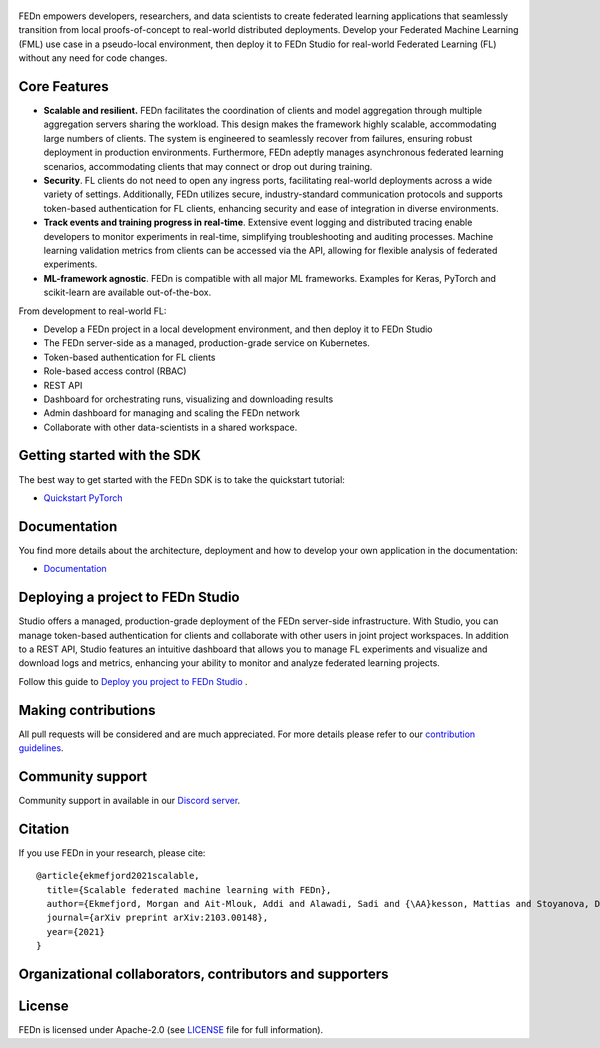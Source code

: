.. figure:: https://thumb.tildacdn.com/tild6637-3937-4565-b861-386330386132/-/resize/560x/-/format/webp/FEDn_logo.png
   :alt: FEDn logo

.. image:: https://github.com/scaleoutsystems/fedn/actions/workflows/integration-tests.yaml/badge.svg
   :target: https://github.com/scaleoutsystems/fedn/actions/workflows/integration-tests.yaml

.. image:: https://badgen.net/badge/icon/discord?icon=discord&label
   :target: https://discord.gg/KMg4VwszAd

.. image:: https://readthedocs.org/projects/fedn/badge/?version=latest&style=flat
   :target: https://fedn.readthedocs.io

FEDn empowers developers, researchers, and data scientists to create federated learning applications that seamlessly transition from local proofs-of-concept to real-world distributed deployments. Develop your Federated Machine Learning (FML) use case in a pseudo-local environment, then deploy it to FEDn Studio for real-world Federated Learning (FL) without any need for code changes.

Core Features
=============

-  **Scalable and resilient.** FEDn facilitates the coordination of clients and model aggregation through multiple aggregation servers sharing the workload. This design makes the framework highly scalable, accommodating large numbers of clients. The system is engineered to seamlessly recover from failures, ensuring robust deployment in production environments. Furthermore, FEDn adeptly manages asynchronous federated learning scenarios, accommodating clients that may connect or drop out during training.

-  **Security**. FL clients do not need to open any ingress ports, facilitating real-world deployments across a wide variety of settings. Additionally, FEDn utilizes secure, industry-standard communication protocols and supports token-based authentication for FL clients, enhancing security and ease of integration in diverse environments.   

-  **Track events and training progress in real-time**. Extensive event logging and distributed tracing enable developers to monitor experiments in real-time, simplifying troubleshooting and auditing processes. Machine learning validation metrics from clients can be accessed via the API, allowing for flexible analysis of federated experiments. 

-  **ML-framework agnostic**. FEDn is compatible with all major ML frameworks. Examples for Keras, PyTorch and scikit-learn are
   available out-of-the-box.

From development to real-world FL: 

-  Develop a FEDn project in a local development environment, and then deploy it to FEDn Studio
-  The FEDn server-side as a managed, production-grade service on Kubernetes. 
-  Token-based authentication for FL clients  
-  Role-based access control (RBAC)
-  REST API 
-  Dashboard for orchestrating runs, visualizing and downloading results
-  Admin dashboard for managing and scaling the FEDn network 
-  Collaborate with other data-scientists in a shared workspace. 



Getting started with the SDK
===============

The best way to get started with the FEDn SDK is to take the quickstart tutorial: 

- `Quickstart PyTorch <https://fedn.readthedocs.io/en/latest/quickstart.html>`__

Documentation
=============
You find more details about the architecture, deployment and how to develop your own application in the documentation:

-  `Documentation <https://fedn.readthedocs.io>`__


Deploying a project to FEDn Studio
===============

Studio offers a managed, production-grade deployment of the FEDn server-side infrastructure. With Studio, you can manage token-based authentication for clients and collaborate with other users in joint project workspaces. In addition to a REST API, Studio features an intuitive dashboard that allows you to manage FL experiments and visualize and download logs and metrics, enhancing your ability to monitor and analyze federated learning projects.

Follow this guide to `Deploy you project to FEDn Studio <https://guide.scaleoutsystems.com/#/docs>`__ . 


Making contributions
====================

All pull requests will be considered and are much appreciated. For
more details please refer to our `contribution
guidelines <https://github.com/scaleoutsystems/fedn/blob/develop/CONTRIBUTING.md>`__.

Community support
=================

Community support in available in our `Discord
server <https://discord.gg/KMg4VwszAd>`__.

Citation
========

If you use FEDn in your research, please cite:

::

   @article{ekmefjord2021scalable,
     title={Scalable federated machine learning with FEDn},
     author={Ekmefjord, Morgan and Ait-Mlouk, Addi and Alawadi, Sadi and {\AA}kesson, Mattias and Stoyanova, Desislava and Spjuth, Ola and Toor, Salman and Hellander, Andreas},
     journal={arXiv preprint arXiv:2103.00148},
     year={2021}
   }

Organizational collaborators, contributors and supporters
=========================================================

|FEDn logo| |UU logo| |AI Sweden logo| |Zenseact logo| |Scania logo|

License
=======

FEDn is licensed under Apache-2.0 (see `LICENSE <LICENSE>`__ file for
full information).

.. |FEDn logo| image:: https://github.com/scaleoutsystems/fedn/raw/master/docs/img/logos/Scaleout.png
   :width: 15%
.. |UU logo| image:: https://github.com/scaleoutsystems/fedn/raw/master/docs/img/logos/UU.png
   :width: 15%
.. |AI Sweden logo| image:: https://github.com/scaleoutsystems/fedn/raw/master/docs/img/logos/ai-sweden-logo.png
   :width: 15%
.. |Zenseact logo| image:: https://github.com/scaleoutsystems/fedn/raw/master/docs/img/logos/zenseact-logo.png
   :width: 15%
.. |Scania logo| image:: https://github.com/scaleoutsystems/fedn/raw/master/docs/img/logos/Scania.png
   :width: 15%
